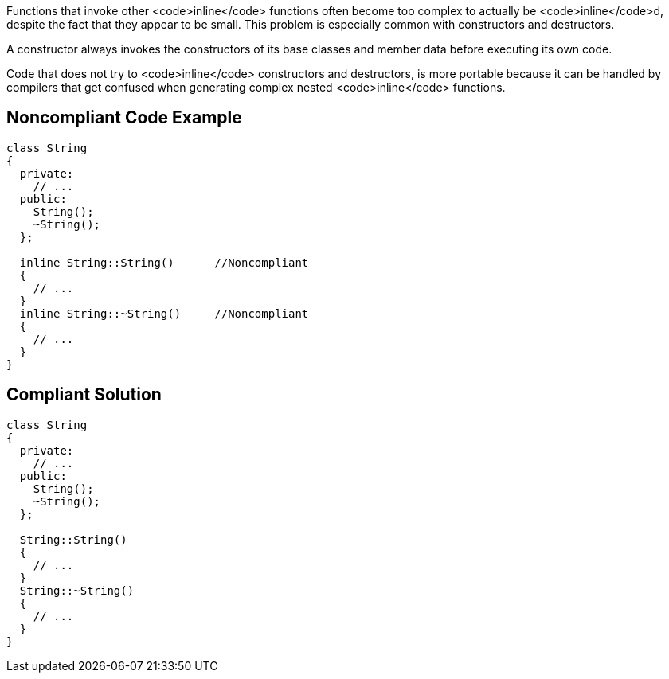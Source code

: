 Functions that invoke other <code>inline</code> functions often become too complex to actually be <code>inline</code>d, despite the fact that they appear to be small. This problem is especially common with constructors and destructors. 

A constructor always invokes the constructors of its base classes and member data before executing its own code. 

Code that does not try to <code>inline</code> constructors and destructors, is more portable because it can be handled by compilers that get confused when generating complex nested <code>inline</code> functions.


== Noncompliant Code Example

----
class String
{
  private:
    // ...
  public:
    String();
    ~String();
  };

  inline String::String()      //Noncompliant
  {
    // ...
  }
  inline String::~String()     //Noncompliant
  {
    // ...
  }
}
----


== Compliant Solution

----
class String
{
  private:
    // ...
  public:
    String();
    ~String();
  };

  String::String()
  {
    // ...
  }
  String::~String()
  {
    // ...
  }
}
----

